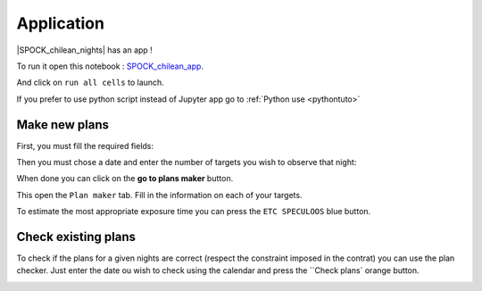 .. _exampleapp:

Application
=========

|SPOCK_chilean_nights| has an app !

To run it open this notebook : `SPOCK_chilean_app <file:///Users/elsaducrot/code/SPOCK_chilean/Chilean_SPOCKapp.html>`_.

And click on ``run all cells`` to launch.

If you prefer to use python script instead of Jupyter app go to :ref:`Python use <pythontuto>`

Make new plans
----------

First, you must fill the required fields:

.. image:: required.png
   :align: center

Then you must chose a date and enter the number of targets you wish to observe that night:

.. image:: options.png
   :align: center

When done you can click on the **go to plans maker** button.

.. image:: go_to_plan_button.png
   :align: center

This open the ``Plan maker`` tab. Fill in the information on each of your targets.

.. image:: plan_maker.png
   :align: center

To estimate the most appropriate exposure time you can press the ``ETC SPECULOOS`` blue button.

.. image:: etc.png
   :align: center

Check existing plans
----------

To check if the plans for a given nights are correct (respect the constraint imposed in the contrat) you can use the plan checker.
Just enter the date ou wish to check using the calendar and press the ``Check plans` orange button.

.. image:: plan_check.png
   :align: center